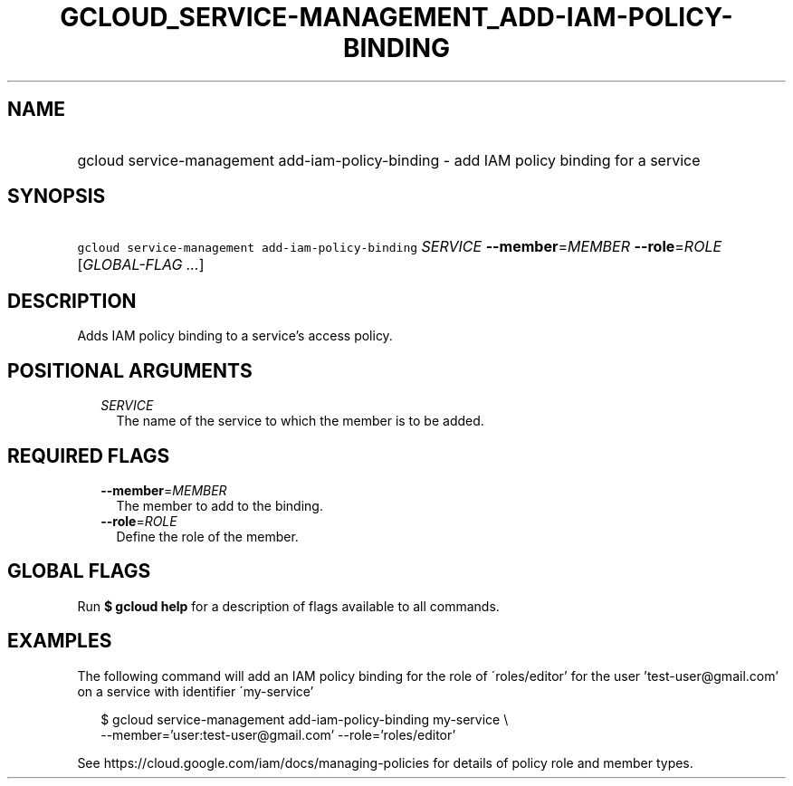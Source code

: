 
.TH "GCLOUD_SERVICE\-MANAGEMENT_ADD\-IAM\-POLICY\-BINDING" 1



.SH "NAME"
.HP
gcloud service\-management add\-iam\-policy\-binding \- add IAM policy binding for a service



.SH "SYNOPSIS"
.HP
\f5gcloud service\-management add\-iam\-policy\-binding\fR \fISERVICE\fR \fB\-\-member\fR=\fIMEMBER\fR \fB\-\-role\fR=\fIROLE\fR [\fIGLOBAL\-FLAG\ ...\fR]



.SH "DESCRIPTION"

Adds IAM policy binding to a service's access policy.



.SH "POSITIONAL ARGUMENTS"

.RS 2m
.TP 2m
\fISERVICE\fR
The name of the service to which the member is to be added.


.RE
.sp

.SH "REQUIRED FLAGS"

.RS 2m
.TP 2m
\fB\-\-member\fR=\fIMEMBER\fR
The member to add to the binding.

.TP 2m
\fB\-\-role\fR=\fIROLE\fR
Define the role of the member.


.RE
.sp

.SH "GLOBAL FLAGS"

Run \fB$ gcloud help\fR for a description of flags available to all commands.



.SH "EXAMPLES"

The following command will add an IAM policy binding for the role of
\'roles/editor' for the user 'test\-user@gmail.com' on a service with identifier
\'my\-service'

.RS 2m
$ gcloud service\-management add\-iam\-policy\-binding my\-service \e
    \-\-member='user:test\-user@gmail.com' \-\-role='roles/editor'
.RE

See https://cloud.google.com/iam/docs/managing\-policies for details of policy
role and member types.
